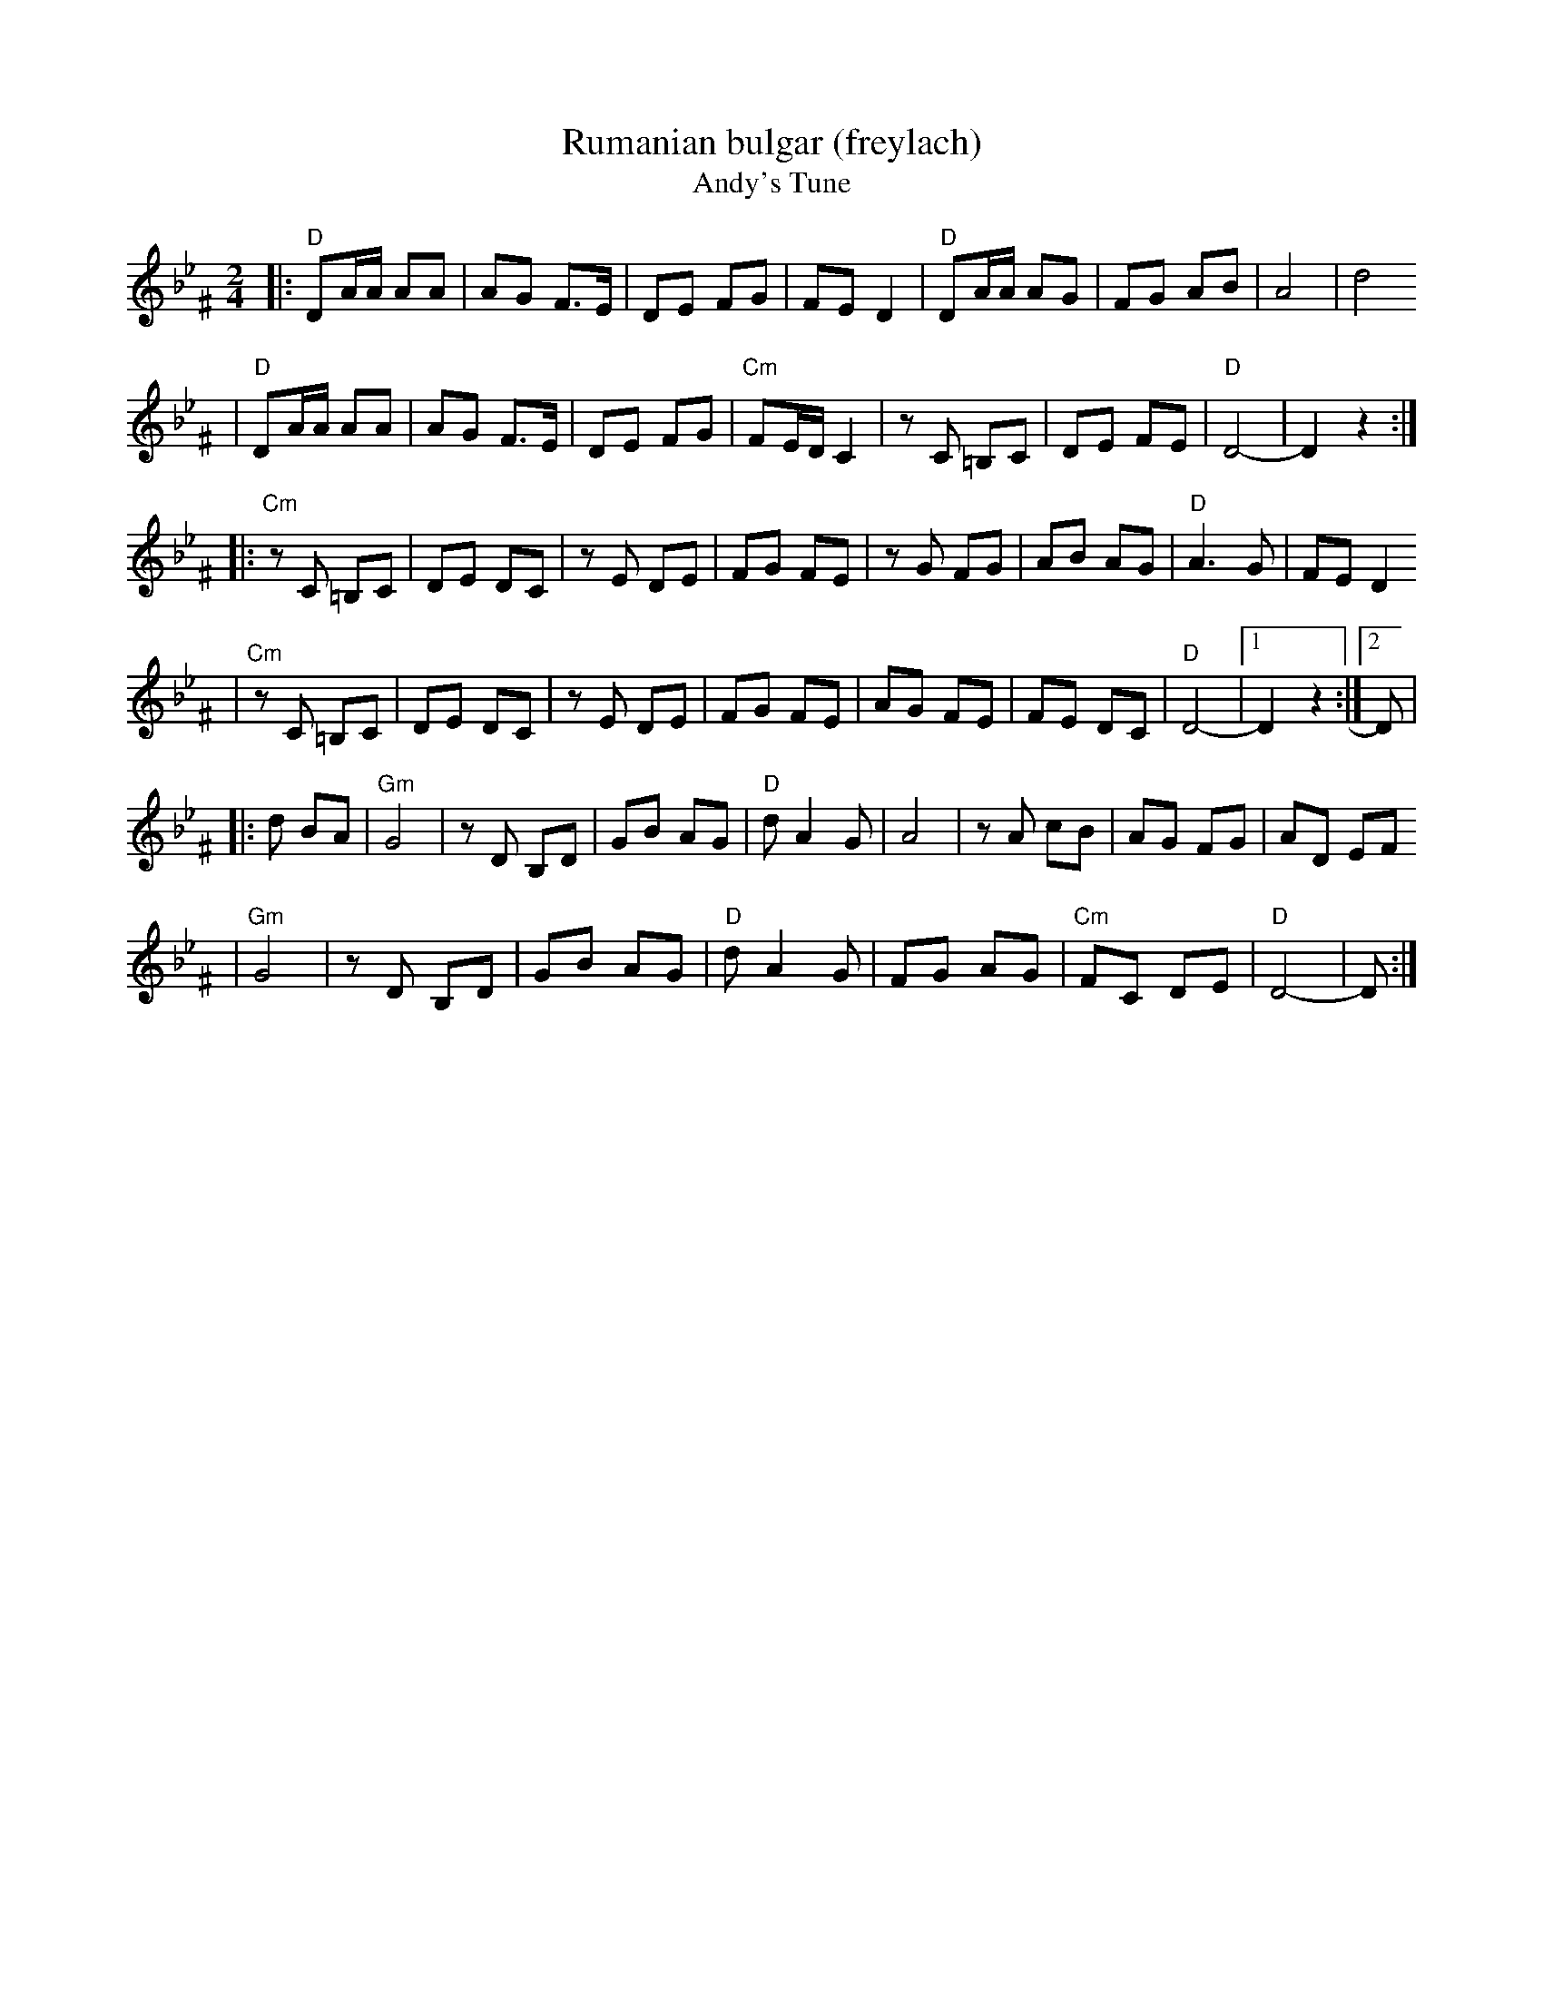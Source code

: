 X: 520
T: Rumanian bulgar (freylach)
T: Andy's Tune
R: bulgar, freylach
D: State Ensemble of Jewish Folk Music of the Ukrainian S.S.R., Kiev 1930
Z: John Chambers <jc:trillian.mit.edu>
M: 2/4
L: 1/16
K: DPhr^F
|: "D"D2AA A2A2 | A2G2 F3E | D2E2 F2G2 | F2E2 D4 | "D"D2AA A2G2 | F2G2 A2B2 | A8 | d8
|  "D"D2AA A2A2 | A2G2 F3E | D2E2 F2G2 | "Cm"F2ED C4 | z2C2 =B,2C2 | D2E2 F2E2 | "D"D8- | D4 z4 :|
|:"Cm"z2C2 =B,2C2 | D2E2 D2C2 | z2E2 D2E2 | F2G2 F2E2 | z2G2 F2G2 | A2B2 A2G2 | "D"A6 G2 | F2E2 D4
| "Cm"z2C2 =B,2C2 | D2E2 D2C2 | z2E2 D2E2 | F2G2 F2E2 | A2G2 F2E2 | F2E2 D2C2 | "D"D8- |1 D4 z4 :|2 D2 |
|: d2 B2A2 \
| "Gm"G8 | z2D2 B,2D2 | G2B2 A2G2 | "D"d2 A4 G2 | A8 | z2 A2 c2B2 | A2G2 F2G2 | A2D2 E2F2
| "Gm"G8 | z2D2 B,2D2 | G2B2 A2G2 | "D"d2 A4 G2 | F2G2 A2G2 | "Cm"F2C2 D2E2 | "D"D8- | D2 :|
